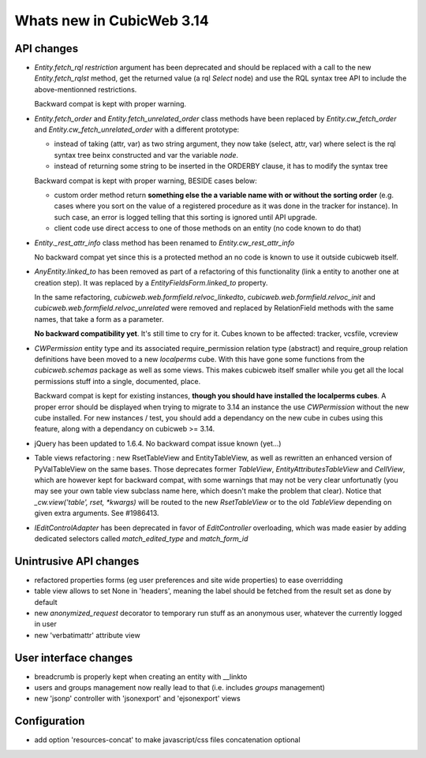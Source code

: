 Whats new in CubicWeb 3.14
==========================

API changes
-----------

* `Entity.fetch_rql` `restriction` argument has been deprecated and should be
  replaced with a call to the new `Entity.fetch_rqlst` method, get the returned
  value (a rql `Select` node) and use the RQL syntax tree API to include the
  above-mentionned restrictions.

  Backward compat is kept with proper warning.

* `Entity.fetch_order` and `Entity.fetch_unrelated_order` class methods have been
  replaced by `Entity.cw_fetch_order` and `Entity.cw_fetch_unrelated_order` with
  a different prototype:

  - instead of taking (attr, var) as two string argument, they now take (select,
    attr, var) where select is the rql syntax tree beinx constructed and var the
    variable *node*.

  - instead of returning some string to be inserted in the ORDERBY clause, it has
    to modify the syntax tree

  Backward compat is kept with proper warning, BESIDE cases below:

  - custom order method return **something else the a variable name with or
    without the sorting order** (e.g. cases where you sort on the value of a
    registered procedure as it was done in the tracker for instance). In such
    case, an error is logged telling that this sorting is ignored until API
    upgrade.

  - client code use direct access to one of those methods on an entity (no code
    known to do that)

* `Entity._rest_attr_info` class method has been renamed to
  `Entity.cw_rest_attr_info`

  No backward compat yet since this is a protected method an no code is known to
  use it outside cubicweb itself.

* `AnyEntity.linked_to` has been removed as part of a refactoring of this
  functionality (link a entity to another one at creation step). It was replaced
  by a `EntityFieldsForm.linked_to` property.

  In the same refactoring, `cubicweb.web.formfield.relvoc_linkedto`,
  `cubicweb.web.formfield.relvoc_init` and
  `cubicweb.web.formfield.relvoc_unrelated` were removed and replaced by
  RelationField methods with the same names, that take a form as a parameter.

  **No backward compatibility yet**. It's still time to cry for it.
  Cubes known to be affected: tracker, vcsfile, vcreview

* `CWPermission` entity type and its associated require_permission relation type
  (abstract) and require_group relation definitions have been moved to a new
  `localperms` cube. With this have gone some functions from the
  `cubicweb.schemas` package as well as some views. This makes cubicweb itself
  smaller while you get all the local permissions stuff into a single,
  documented, place.

  Backward compat is kept for existing instances, **though you should have
  installed the localperms cubes**. A proper error should be displayed when
  trying to migrate to 3.14 an instance the use `CWPermission` without the new
  cube installed. For new instances / test, you should add a dependancy on the
  new cube in cubes using this feature, along with a dependancy on cubicweb >=
  3.14.

* jQuery has been updated to 1.6.4. No backward compat issue known (yet...)

* Table views refactoring : new RsetTableView and EntityTableView, as well as
  rewritten an enhanced version of PyValTableView on the same bases.  Those
  deprecates former `TableView`, `EntityAttributesTableView` and `CellView`,
  which are however kept for backward compat, with some warnings that may not be
  very clear unfortunatly (you may see your own table view subclass name here,
  which doesn't make the problem that clear). Notice that `_cw.view('table',
  rset, *kwargs)` will be routed to the new `RsetTableView` or to the old
  `TableView` depending on given extra arguments. See #1986413.

* `IEditControlAdapter` has been deprecated in favor of `EditController`
  overloading, which was made easier by adding dedicated selectors called
  `match_edited_type` and `match_form_id`


Unintrusive API changes
-----------------------

* refactored properties forms (eg user preferences and site wide properties) to
  ease overridding

* table view allows to set None in 'headers', meaning the label should be fetched
  from the result set as done by default

* new `anonymized_request` decorator to temporary run stuff as an anonymous
  user, whatever the currently logged in user

* new 'verbatimattr' attribute view


User interface changes
----------------------

* breadcrumb is properly kept when creating an entity with __linkto

* users and groups management now really lead to that (i.e. includes *groups*
  management)

* new 'jsonp' controller with 'jsonexport' and 'ejsonexport' views


Configuration
------------

* add option 'resources-concat' to make javascript/css files concatenation
  optional
